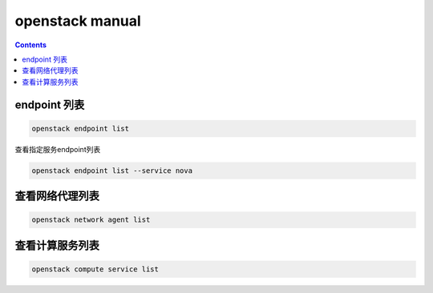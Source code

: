 openstack manual
######################


.. contents::


endpoint 列表
```````````````

.. code-block:: bash

    openstack endpoint list

查看指定服务endpoint列表

.. code-block:: bash

    openstack endpoint list --service nova



查看网络代理列表
`````````````````````

.. code-block:: bash

    openstack network agent list

查看计算服务列表
````````````````````````

.. code-block:: bash

    openstack compute service list
